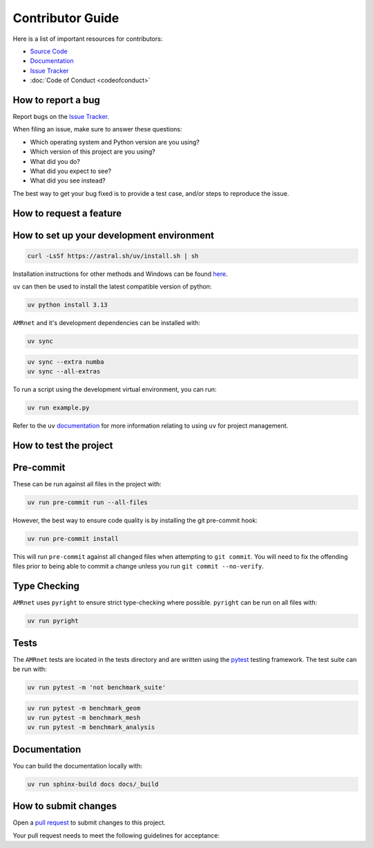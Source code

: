 .. _label-contributing:

Contributor Guide
=================

.. raw:: html

    <div class="justify-text">Thank you for your interest in improving this project. This project is open-source
      under the <a href="https://opensource.org/licenses/GPL-3.0" target="_blank">GPL-3.0 license</a>. and welcomes
      contributions in the form of bug reports, feature requests, and pull requests.
   </div>

Here is a list of important resources for contributors:

-  `Source Code <https://github.com/amrnet>`__
-  `Documentation <https://amrnet.readthedocs.io/>`__
-  `Issue Tracker <https://github.com/amrnet/amrnet/issues>`__
-  :doc:`Code of Conduct <codeofconduct>`

How to report a bug
-------------------

Report bugs on the `Issue Tracker <https://github.com/amrnet/amrnet/issues>`__.

When filing an issue, make sure to answer these questions:

-  Which operating system and Python version are you using?
-  Which version of this project are you using?
-  What did you do?
-  What did you expect to see?
-  What did you see instead?

The best way to get your bug fixed is to provide a test case, and/or steps to reproduce
the issue.

How to request a feature
------------------------

.. raw:: html

    <div class="justify-text">Features that improve <span class="inline-code">AMRnet</span> can be suggested on the
      <a href="https://github.com/amrnet/amrnet/issues" target="_blank">Issue Tracker </a>.
      It's a good idea to first submit the proposal as a feature request prior to submitting a
      pull request as this allows for the best coordination of efforts by preventing the
      duplication of work, and allows for feedback on your ideas.
   </div>

How to set up your development environment
------------------------------------------

.. raw:: html

    <div class="justify-text"><span class="inline-code">AMRnet</span> uses <span class="inline-code">uv</span> for python project management. <span class="inline-code">uv</span> can be installed
      on using the standalone installer:
   </div>

.. code:: shell

   curl -LsSf https://astral.sh/uv/install.sh | sh

Installation instructions for other methods and Windows can be found
`here <https://docs.astral.sh/uv/getting-started/installation/>`__.

``uv`` can then be used to install the latest compatible version of python:

.. code:: shell

   uv python install 3.13

``AMRnet`` and it's development dependencies can be installed with:

.. code:: shell

   uv sync

.. raw:: html

    <div class="justify-text">Specific extras (e.g. <span class="inline-code">numba</span>) can be installed with the <span class="inline-code">--extra</span> flag or all
      extras with the <span class="inline-code">--all-extras</span> flag:
   </div>

.. code:: shell

   uv sync --extra numba
   uv sync --all-extras

.. raw:: html

    <div class="justify-text">If you want to build the documentation locally, you will need to install <span class="inline-code">pandoc</span>. The
   <a href="https://pandoc.org/installing.html" target="_blank">installation method </a> depends on what OS you are running.
   </div>

To run a script using the development virtual environment, you can run:

.. code:: shell

   uv run example.py

Refer to the ``uv`` `documentation <https://docs.astral.sh/uv/>`__ for more information
relating to using ``uv`` for project management.

How to test the project
-----------------------

Pre-commit
---------- 

.. raw:: html

    <div class="justify-text"> <a href="https://pre-commit.com/" target="_blank">Pre-commit </a> ensures code quality and consistency by running
      the <span class="inline-code">ruff</span> linter and formatter, stripping out execution cells in jupyter notebooks,
      and running several pre-commit hooks.
   </div>

These can be run against all files in the project with:

.. code:: shell

   uv run pre-commit run --all-files

However, the best way to ensure code quality is by installing the git pre-commit hook:

.. code:: shell

   uv run pre-commit install

This will run ``pre-commit`` against all changed files when attempting to
``git commit``. You will need to fix the offending files prior to being able to commit a
change unless you run ``git commit --no-verify``.

Type Checking
-------------

``AMRnet`` uses ``pyright`` to ensure strict type-checking where possible.
``pyright`` can be run on all files with:

.. code:: shell

   uv run pyright

Tests
-----

The ``AMRnet`` tests are located in the tests directory and are written
using the `pytest <https://pytest.readthedocs.io/>`__ testing framework. The test suite
can be run with:

.. code:: shell

   uv run pytest -m 'not benchmark_suite'


.. raw:: html

    <div class="justify-text">If the code you are modifying may affect the performance of <span class="inline-code">AMRnet</span>, it is
      recommended that you run the benchmarking tests to verify the performance before and
      after your changes. There are three different benchmarking suites: ``geometry``,
      <span class="inline-code">meshing</span> and <span class="inline-code">analysis</span>. These can be run like this:
   </div>

.. code:: shell

   uv run pytest -m benchmark_geom
   uv run pytest -m benchmark_mesh
   uv run pytest -m benchmark_analysis

.. raw:: html

    <div class="justify-text">Note that a plot of the results can be generated by adding the <span class="inline-code">--benchmark-histogram</span>option to the above commands.
    </div>

Documentation
-------------

You can build the documentation locally with:

.. code:: shell

   uv run sphinx-build docs docs/_build


.. raw:: html

    <div class="justify-text">Make sure that you have a recent version of <span class="inline-code">pandoc</span>nstalled so that the example notebooks can be generated.
    <div class="spacer"></div>Note that all pull requests also build the documentation on Read the Docs, so building
      the documentation locally is not required.
    </div>

How to submit changes
---------------------

Open a `pull request <https://github.com/amrnet/amrnet/pulls>`__
to submit changes to this project.

Your pull request needs to meet the following guidelines for acceptance:

.. raw:: html
   
   <div class="justify-text">
      <ul>
            <li>The test suite, pre-commit and pyright checks must pass without errors and warnings.</li>
            <li>Include unit tests. This project aims for a high code coverage.</li>
            <li>If your changes add functionality, update the documentation accordingly.</li>
      </ul>
   </div>

.. raw:: html
   
   <div class="justify-text">It is recommended to open an issue before starting work on anything.
   This will allow a chance to talk it over with the owners and validate your approach.
   </div>